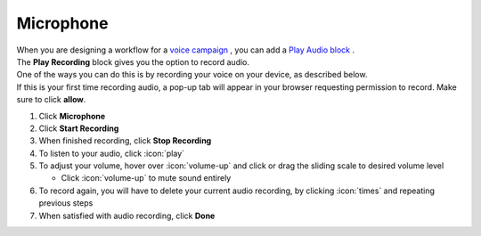Microphone
==========

| When you are designing a workflow for a `voice campaign </users/campaigns/guides/voice/voice_campaigns.html>`_ , you can add a `Play Audio block </users/automation/guides/workflows/play_recording_block.html>`_ .
| The **Play Recording** block gives you the option to record audio.
| One of the ways you can do this is by recording your voice on your device, as described below.
| If this is your first time recording audio, a pop-up tab will appear in your browser requesting permission to record. Make sure to click **allow**.

#. Click **Microphone**
#. Click **Start Recording**
#. When finished recording, click **Stop Recording**
#. To listen to your audio, click :icon:`play`
#. To adjust your volume, hover over :icon:`volume-up` and click or drag the sliding scale to desired volume level

   * Click :icon:`volume-up` to mute sound entirely
#. To record again, you will have to delete your current audio recording, by clicking :icon:`times` and repeating previous steps
#. When satisfied with audio recording, click **Done**
